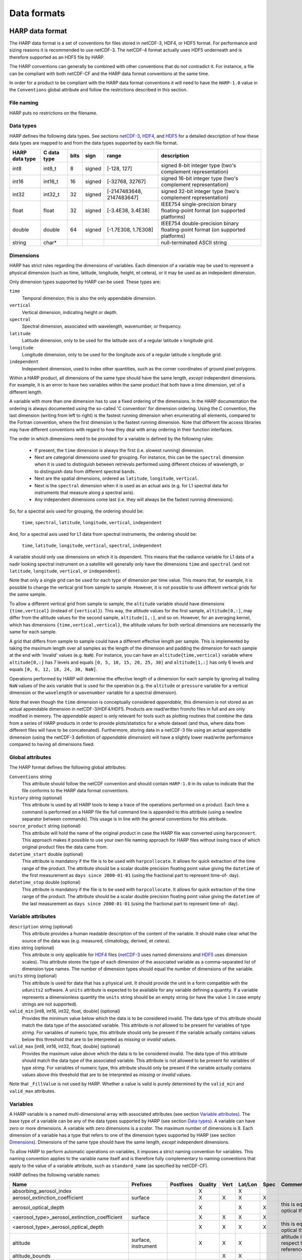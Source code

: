 Data formats
============

HARP data format
----------------
The HARP data format is a set of conventions for files stored in netCDF-3, HDF4, or HDF5 format. For performance and
sizing reasons it is recommended to use netCDF-3. The netCDF-4 format actually uses HDF5 underneath and is therefore
supported as an HDF5 file by HARP.

The HARP conventions can generally be combined with other conventions that do not contradict it. For instance, a file
can be compliant with both netCDF-CF and the HARP data format conventions at the same time.

In order for a product to be compliant with the HARP data format conventions it will need to have the ``HARP-1.0`` value
in the ``Conventions`` global attribute and follow the restrictions described in this section.

File naming
~~~~~~~~~~~
HARP puts no restrictions on the filename.

Data types
~~~~~~~~~~
HARP defines the following data types. See sections `netCDF-3`_, `HDF4`_, and `HDF5`_ for a detailed description of how
these data types are mapped to and from the data types supported by each file format.

============== =========== ==== ====== ========================= ==============================================================================
HARP data type C data type bits sign   range                     description
============== =========== ==== ====== ========================= ==============================================================================
int8           int8_t      8    signed [-128, 127]               signed 8-bit integer type (two's complement representation)
int16          int16_t     16   signed [-32768, 32767]           signed 16-bit integer type (two's complement representation)
int32          int32_t     32   signed [-2147483648, 2147483647] signed 32-bit integer type (two's complement representation)
float          float       32   signed [-3.4E38, 3.4E38]         IEEE754 single-precision binary floating-point format (on supported platforms)
double         double      64   signed [-1.7E308, 1.7E308]       IEEE754 double-precision binary floating-point format (on supported platforms)
string         char*                                             null-terminated ASCII string
============== =========== ==== ====== ========================= ==============================================================================

Dimensions
~~~~~~~~~~
HARP has strict rules regarding the dimensions of variables. Each dimension of a variable may be used to represent a
physical dimension (such as time, latitude, longitude, height, et cetera), or it may be used as an indepedent dimension.

Only dimension types supported by HARP can be used. These types are:

``time``
  Temporal dimension; this is also the only appendable dimension.

``vertical``
  Vertical dimension, indicating height or depth.

``spectral``
  Spectral dimension, associated with wavelength, wavenumber, or frequency.

``latitude``
  Latitude dimension, only to be used for the latitude axis of a regular latitude x longitude grid.

``longitude``
  Longitude dimension, only to be used for the longitude axis of a regular latitude x longitude grid.

``independent``
  Independent dimension, used to index other quantities, such as the corner coordinates of ground pixel polygons.

Within a HARP product, all dimensions of the same type should have the same length, *except* independent dimensions. For
example, it is an error to have two variables within the same product that both have a time dimension, yet of a
different length.

A variable with more than one dimension has to use a fixed ordering of the dimensions. In the HARP documentation the
ordering is always documented using the so-called 'C convention' for dimension ordering. Using the C convention, the
last dimension (writing from left to right) is the fastest running dimension when enumerating all elements, compared to
the Fortran convention, where the first dimension is the fastest running dimension. Note that different file access
libraries may have different conventions with regard to how they deal with array ordering in their function interfaces.

The order in which dimensions need to be provided for a variable is defined by the following rules:

 - If present, the ``time`` dimension is always the first (i.e. slowest running) dimension.
 - Next are categorial dimensions used for grouping. For instance, this can be the ``spectral`` dimension when it is
   used to distinguish between retrievals performed using different choices of wavelength, or to distinguish data from
   different spectral bands.
 - Next are the spatial dimensions, ordered as ``latitude``, ``longitude``, ``vertical``.
 - Next is the ``spectral`` dimension when it is used as an actual axis (e.g. for L1 spectral data for instruments that
   measure along a spectral axis).
 - Any independent dimensions come last (i.e. they will always be the fastest running dimensions).

So, for a spectral axis used for grouping, the ordering should be:

   ``time``, ``spectral``, ``latitude``, ``longitude``, ``vertical``, ``independent``

And, for a spectral axis used for L1 data from spectral instruments, the ordering should be:

   ``time``, ``latitude``, ``longitude``, ``vertical``, ``spectral``, ``independent``

A variable should only use dimensions on which it is dependent. This means that the radiance variable for L1 data of a
nadir looking spectral instrument on a satellite will generally only have the dimensions ``time`` and ``spectral`` (and
not ``latitude``, ``longitude``, ``vertical``, or ``independent``).

Note that only a single grid can be used for each type of dimension per time value. This means that, for example, it is
possible to change the vertical grid from sample to sample. However, it is not possible to use different vertical grids
for the *same* sample.

To allow a different vertical grid from sample to sample, the ``altitude`` variable should have dimensions
``{time,vertical}`` (instead of ``{vertical}``). This way, the altitude values for the first sample, ``altitude[0,:]``,
may differ from the altitude values for the second sample, ``altitude[1,:]``, and so on. However, for an averaging
kernel, which has dimensions ``{time,vertical,vertical}``, the altitude values for both vertical dimensions are
necessarily the same for each sample.

A grid that differs from sample to sample could have a different effective length per sample. This is implemented by
taking the maximum length over all samples as the length of the dimension and padding the dimension for each sample at
the end with 'invalid' values (e.g. ``NaN``). For instance, you can have an ``altitude{time,vertical}`` variable where
``altitude[0,:]`` has 7 levels and equals ``[0, 5, 10, 15, 20, 25, 30]`` and ``altitude[1,:]`` has only 6 levels and
equals ``[0, 6, 12, 18, 24, 30, NaN]``.

Operations performed by HARP will determine the effective length of a dimension for each sample by ignoring all trailing
``NaN`` values of the axis variable that is used for the operation (e.g. the ``altitude`` or ``pressure`` variable for a
vertical dimension or the ``wavelength`` or ``wavenumber`` variable for a spectral dimension).

Note that even though the ``time`` dimension is conceptually considered `appendable`, this dimension is not stored as an
actual appendable dimension in netCDF-3/HDF4/HDF5. Products are read/written from/to files in full and are only modified
in memory. The `appendable` aspect is only relevant for tools such as plotting routines that combine the data from a
series of HARP products in order to provide plots/statistics for a whole dataset (and thus, where data from different
files will have to be concatenated). Furthermore, storing data in a netCDF-3 file using an actual appendable dimension
(using the netCDF-3 definition of `appendable dimension`) will have a slightly lower read/write performance compared to
having all dimensions fixed.

Global attributes
~~~~~~~~~~~~~~~~~
The HARP format defines the following global attributes:

``Conventions`` string
  This attribute should follow the netCDF convention and should contain ``HARP-1.0`` in its value to indicate that the
  file conforms to the HARP data format conventions.

``history`` string (optional)
  This attribute is used by all HARP tools to keep a trace of the operations performed on a product. Each time a command
  is performed on a HARP file the full command line is appended to this attribute (using a newline separator between
  commands). This usage is in line with the general conventions for this attribute.

``source_product`` string (optional)
  This attribute will hold the name of the original product in case the HARP file was converted using ``harpconvert``.
  This approach makes it possible to use your own file naming approach for HARP files without losing trace of which
  original product files the data came from.

``datetime_start`` double (optional)
  This attribute is mandatory if the file is to be used with ``harpcollocate``. It allows for quick extraction of the
  time range of the product. The attribute should be a scalar double precision floating point value giving the
  ``datetime`` of the first measurement as ``days since 2000-01-01`` (using the fractional part to represent time-of-
  day).

``datetime_stop`` double (optional)
  This attribute is mandatory if the file is to be used with ``harpcollocate``. It allows for quick extraction of the
  time range of the product. The attribute should be a scalar double precision floating point value giving the
  ``datetime`` of the last measurement as ``days since 2000-01-01`` (using the fractional part to represent time-of-
  day).

Variable attributes
~~~~~~~~~~~~~~~~~~~
``description`` string (optional)
  This attribute provides a human readable description of the content of the variable. It should make clear what the
  source of the data was (e.g. measured, climatology, derived, et cetera).

``dims`` string (optional)
  This attribute is only applicable for `HDF4`_ files (`netCDF-3`_ uses named dimensions and `HDF5`_ uses dimension
  scales). This attribute stores the type of each dimension of the associated variable as a comma-separated list of
  dimension type names. The number of dimension types should equal the number of dimensions of the variable.

``units`` string (optional)
  This attribute is used for data that has a physical unit. It should provide the unit in a form compatible with the
  ``udunits2`` software. A ``units`` attribute is expected to be available for any variable defining a quantity.
  If a variable represents a dimensionless quantity the ``units`` string should be an empty string (or have the value
  ``1`` in case empty strings are not supported).

``valid_min`` [int8, int16, int32, float, double] (optional)
  Provides the minimum value below which the data is to be considered invalid. The data type of this attribute should
  match the data type of the associated variable. This attribute is *not* allowed to be present for variables of type
  *string*. For variables of numeric type, this attribute should only be present if the variable actually contains
  values below this threshold that are to be interpreted as `missing` or `invalid` values.

``valid_max`` [int8, int16, int32, float, double] (optional)
  Provides the maximum value above which the data is to be considered invalid. The data type of this attribute should
  match the data type of the associated variable. This attribute is *not* allowed to be present for variables of type
  *string*. For variables of numeric type, this attribute should only be present if the variable actually contains
  values above this threshold that are to be interpreted as `missing` or `invalid` values.

Note that ``_FillValue`` is not used by HARP. Whether a value is valid is purely determined by the ``valid_min`` and
``valid_max`` attributes.

Variables
~~~~~~~~~
A HARP variable is a named multi-dimensional array with associated attributes (see section `Variable attributes`_). The
base type of a variable can be any of the data types supported by HARP (see section `Data types`_). A variable can have
zero or more dimensions. A variable with zero dimensions is a *scalar*. The maximum number of dimensions is 8. Each
dimension of a variable has a type that refers to one of the dimension types supported by HARP (see section
`Dimensions`_). Dimensions of the same type should have the same length, *except* independent dimensions.

To allow HARP to perform automatic operations on variables, it imposes a strict naming convention for variables. This
naming convention applies to the variable name itself and is therefore fully complementary to naming conventions that
apply to the value of a variable attribute, such as ``standard_name`` (as specified by netCDF-CF).

HARP defines the following variable names:

============================================= =============== =============== ======= ==== ======= ==== =======================================================================
Name                                          Prefixes        Postfixes       Quality Vert Lat/Lon Spec Comments
============================================= =============== =============== ======= ==== ======= ==== =======================================================================
absorbing_aerosol_index                                                       X            X
aerosol_extinction_coefficient                surface                         X       X    X       X
aerosol_optical_depth                                                         X            X       X    this is equal to 'aerosol optical thickness'
<aerosol_type>_aerosol_extinction_coefficient surface                         X       X    X       X
<aerosol_type>_aerosol_optical_depth                                          X       X    X       X    this is equal to 'aerosol optical thickness'
altitude                                      surface,                        X       X    X            altitude in HARP is with respect to the WGS84 reference ellipsoid
                                              instrument
altitude_bounds                                                                       X    X
cloud_fraction                                                                X            X
cloud_optical_depth                                                           X            X            this is equal to 'cloud optical thickness'
cloud_pressure                                                                X            X
cloud_height                                                                  X            X
cloud_top_albedo                                                              X            X
cloud_top_height                                                              X            X
cloud_top_pressure                                                            X            X
collocation_index                                                                                       zero-based index as provided in the collocation result file
datetime
datetime_length
datetime_start
datetime_stop
density                                                                       X       X    X            this is the mass density
flag_am_pm                                                                                              string variable with either 'am' or 'pm'
flag_day_twilight_night                                                                                 string variable with either 'day', 'twilight', or 'night'
frequency                                                                     X
geopotential                                                                  X       X    X
geopotential_height                                                           X       X    X
index                                                                                                   zero-based index of the sample within the source product
instrument_name                                                                                         used mainly for ground based networks to provide a unique instrument id
latitude                                      instrument                      X            (lat)
latitude_bounds                                                                            (lat)
longitude                                     instrument                      X            (lon)
longitude_bounds                                                                           (lon)
normalized_radiance                                                           X                    X
number_density                                                                X       X    X            this is equal to 'volume density'
pressure                                      surface                         X       X    X
pressure_bounds                                                               X       X    X
radiance                                                                      X                    X
reflectance                                                                   X                    X
relative_azimuth_angle                                                        X
relative_humidity                                                             X       X    X
scan_direction
scan_subset_counter
scanline_pixel_index
scattering_angle                                                              X
site_name                                                                                               used for data of a specific named geographical location
solar_azimuth_angle                           surface, toa,                   X
                                              instrument,
solar_elevation_angle                         surface, toa,                   X
                                              instrument,
solar_irradiance                                                              X                    X
solar_zenith_angle                            surface, toa,                   X
                                              instrument,
surface_albedo                                                                X            X       X
temperature                                   surface                         X       X    X
tropopause_pressure                                                           X            X            pressure level of the troposphere/stratosphere boundary location
tropopause_height                                                             X            X            altitude of the troposphere/stratosphere boundary location
viewing_azimuth_angle                                                         X
viewing_zenith_angle                                                          X
virtual_temperature                                                           X       X    X
wavelength                                                                    X                    X
wavenumber                                                                    X                    X
<species>_column_density                      stratospheric,  amf, apriori,   X       X    X            this is the mass density
                                              tropospheric    avk
<species>_column_number_density               stratospheric,  amf, apriori,   X       X    X
                                              tropospheric    avk
<species>_column_mass_mixing_ratio            stratospheric,                  X            X
                                              tropospheric
<species>_column_mass_mixing_ratio_dry_air    stratospheric,                  X            X
                                              tropospheric
<species>_column_volume_mixing_ratio          stratospheric,                  X            X
                                              tropospheric
<species>_column_volume_mixing_ratio_dry_air  stratospheric,                  X            X
                                              tropospheric
<species>_density                                                             X       X    X            this is the mass density
<species>_mass_mixing_ratio                                   apriori, avk    X       X    X
<species>_mass_mixing_ratio_dry_air                           apriori, avk    X       X    X
<species>_number_density                                      apriori, avk    X       X    X            this is equal to 'volume density'
<species>_partial_pressure                                                    X       X    X
<species>_partial_pressure_dry_air                                            X       X    X
<species>_volume_mixing_ratio                                 apriori, avk    X       X    X
<species>_volume_mixing_ratio_dry_air                         apriori, avk    X       X    X
============================================= =============== =============== ======= ==== ======= ==== =======================================================================

The supported aersol types are:

============== =================
Aerosol type   Description                 
============== =================
sea_salt       sea salt
dust           dust
organic_matter organic matter
black_carbon   black carbon
sulphate       sulphate
============== =================

The supported species are:

======== ============================ ==========================
Name     Description                  Aliases (not used by HARP)
======== ============================ ==========================
dry_air  dry air
BrO      bromine oxide
BrO2     bromine dioxide
CCl2F2   dichlorodifluoromethane      freon-12, CFC-12, R-12
CCl3F    trichlorofluoromethane       freon-11, CFC-11, R-11
CF4      tetrafluoromethane
CHClF2   chlorodifluoromethane        HCFC-22, R-22
CH3Cl    chloromethane                HCC-40, R-40
CH4      methane
CO       carbon monoxide
COF2     carbonyl fluoride
COS      carbonyl sulfide             OCS
CO2      carbon dioxide
C2H2     acetylene                    HCCH
C2H2O2   glyoxal                      OCHCHO, CHOCHO
C2H3NO5  peroxyacetyl nitrate         PAN
C2H6     ethane
C3H8     propane
C5H8     isoprene
ClNO3    chlorine nitrate
ClO      chlorine monoxide
HCHO     formaldehyde                 CH2O
HCOOH    formic acid                  HCO2H
HCN      hydrogen cyanide
HCl      hydrogen chloride
HF       hydrogen fluoride
HNO2     nitrous acid
HNO3     nitric acid
HNO4     peroxynitric acid
HOCl     hypochlorous acid
HO2      hydroperoxyl
H2O      water
H2O_161  water (H1/O16/H1 isotopes)
H2O_162  water (H1/O16/H2 isotopes)   HDO
H2O_171  water (H1/O17/H1 isotopes)
H2O_181  water (H1/O18/H1 isotopes)
H2O2     hydrogen peroxide
IO       hypoiodite
NO       nitric oxide
NOCl     nitrosyl chloride
NO2      nitrogen dioxide
NO3      nitrate
N2       nitrogen gas
N2O      nitrous oxide                NOS
N2O5     dinitrogen pentoxide
OClO     chlorine dioxide             ClO2
OH       hydroxyl
O2       oxygen
O3       ozone
O3_666   ozone (O16/O16/O16 isotopes)
O3_667   ozone (O16/O16/O17 isotopes)
O3_668   ozone (O16/O16/O18 isotopes)
O3_686   ozone (O16/O18/O16 isotopes)
O4       tetraoxygen, oxozone
SF6      sulfur hexafluoride
SO2      sulfur dioxide
======== ============================ ==========================

Variables for which a prefix and/or postfix is provided can have any of the given prefixes and/or any of the given
postfixes (separated by underscores). It is not allowed to provide more than one prefix or more than one postfix.
Variables having an 'X' in the Quality column can have any of the following additional versions of the variable
(where `<variable>` can include any of the allowed prefix and/or postfix combinations):

- <variable>_covariance
- <variable>_uncertainty
- <variable>_uncertainty_random
- <variable>_uncertainty_systematic
- <variable>_validity

Some examples of valid variable names are: ``tropospheric_O3_column_number_density``,
``tropospheric_O3_column_number_density_apriori``, ``O3_column_number_density_apriori``,
``tropospheric_O3_column_number_density_uncertainty``, ``O3_column_number_density_apriori_uncertainty``.

The `Vert`, `Lat/Lon`, and `Spec` columns indicate whether a variable can be dependent on the ``vertical``,
``latitude`` & ``longitude``, and/or ``spectral`` dimensions (any variable can be dependent on the ``time`` dimension).

Be aware that there are still several topics under discussion that may change the above naming convention.
See the HARP issues list on the GitHub website for more details.

Conventions
~~~~~~~~~~~
In addition to the conventions above, there are a few more general conventions in HARP for quantities.

Datetime values
"""""""""""""""
Datetime values are always represented as a number of days or seconds since a reference time. This is also reflected
by the ``unit`` attribute for datetime values (e.g. ``days since 2000-01-01``). The reference time that is mentioned in
these units should always use UTC as timezone (i.e none of the datetime values should reference a local time in HARP).

In addition, HARP does not deal explicitly with leap seconds in its time calculations. Each day is just treated as
having 24 * 60 * 60 = 86400 seconds (the udunits2 library, which HARP uses internally, has the same behaviour).
In practice, datetime values should be chosen such that they are accurate with regard to the UTC epoch that they
represent (and will thus introduce an error when calculating time differences between epochs if there were leap seconds
introduced between those epochs). For instance when representing ``2010-01-01T00:00:00`` as an amount of seconds since
2000, then this should be represented with ``315619200 [s since 2000-01-01]`` and not with
``315619202 [s since 2000-01-01]``. For cases where it is needed to be interoperable with software that can properly
deal with leap seconds, the recommended approach is to use a reference epoch in the unit such that the represented
value is not impacted by leap seconds. For instance, by using the start of the day as reference epoch;
``2001-02-03T04:05:06`` would then be represented with ``14706 [s since 2012-02-03]``.

netCDF-3
~~~~~~~~
This section details a set of additional conventions that are specific to the netCDF-3 file format.

The following table shows the mapping between HARP data types and netCDF-3 data types. NetCDF-3 data types not covered
in this table are not supported by HARP.

============== ==================
HARP data type netCDF-3 data type
============== ==================
int8           NC_BYTE
int16          NC_SHORT
int32          NC_INT
float          NC_FLOAT
double         NC_DOUBLE
string         NC_CHAR
============== ==================

The netCDF-3 data model defines the concept of shared dimensions. A netCDF-3 dimension has a name and a length. The name
of a dimension should be unique. The shape of a netCDF-3 variable is specified as a list of dimensions (instead of a
list of dimension *lengths*). This implies that to store a HARP product in netCDF-3 format, a netCDF-3 dimension should
be defined for each dimension present in the product. This is straight-forward for all dimension types supported by
HARP, except for independent dimensions (since HARP does not require that all independent dimensions have the same
length).

For example, a variable may have an independent dimension of length 2, while another variable may have an independent
dimension of length 4. However, it is not possible to create two netCDF-3 dimensions called 'independent' with different
lengths, because netCDF-3 requires dimension names to be unique. Instead, the netCDF-3 backend defines a netCDF-3
dimension for each independent dimension by appending the length to the name of the dimension to make it unique. The
name and the length are separated by an underscore. In the case of the example, two netCDF-3 dimensions would be
defined, one named 'independent_2' and another named 'independent_4'. Independent dimensions of the same length will be
represented by the same netCDF-3 dimension.

NetCDF-3 does not support strings. The netCDF-3 backend stores an N-dimensional HARP variable of type string as an
(N+1)-dimensional netCDF-3 variable of type NC_CHAR. The length of the introduced dimension equals the length of the
longest string, or 1 if the length of the longest string is zero. Shorter strings are padded will null-termination
characters.

Of course, netCDF-3 dimensions need to be defined for the introduced dimensions. This is handled in the same way as for
independent dimensions, by appending the length to the name of the dimension. The name and the length are separated by
an underscore. The name used for these introduced dimensions is 'string'. For example, if the longest string has a
length of 10, a netCDF-3 dimension named 'string_10' would be defined. String dimensions of the same length will be
represented by the same netCDF-3 dimension.

To summarize, HARP dimensions are mapped to netCDF-3 dimensions as follows:

=================== =======================
HARP dimension type netCDF-3 dimension name
=================== =======================
time                time
latitude            latitude
longitude           longitude
vertical            vertical
spectral            spectral
independent         independent\_<length>
N/A                 string\_<length>
=================== =======================

HDF4
~~~~
This section details a set of additional conventions that are specific to the HDF4 file format.

The following table shows the mapping between HARP data types and HDF4 data types. HDF4 data types not covered in this
table are not supported by HARP.

============== ==============
HARP data type HDF4 data type
============== ==============
int8           DFNT_INT8
int16          DFNT_INT16
int32          DFNT_INT32
float          DFNT_FLOAT32
double         DFNT_FLOAT64
string         DFNT_CHAR
============== ==============

In the HDF4 data model there is no concept of shared dimensions (unlike netCDF). The shape of an HDF4 dataset is
specified as a list of dimension lengths.

When a HARP variable is stored as an HDF4 dataset, dimension lengths are preserved, but dimension types are lost. A
dataset attribute named 'dims' is used to store the type of each dimension of the associated dataset as a comma-
separated list of dimension type names. The number of dimension types equals the number of dimensions of the HDF4
*dataset*. This number is equal to the number of dimensions of the HARP variable, *except* for scalar variables and
variables of type string (see below).

HDF4 does not support scalars (datasets with zero dimensions). The HDF4 backend stores a scalar HARP variable as an HDF4
dataset with a single dimension of length 1. To differentiate between scalars and proper 1-D variables, both of which
are stored as 1-D HDF4 datasets, the introduced dimension is included in the dimension type list using the dimension
type name 'scalar'.

HDF4 does not support strings. The HDF4 backend stores an N-dimensional HARP variable of type string as an
(N+1)-dimensional HDF4 dataset of type DFNT_CHAR. The length of the introduced dimension equals the length of the
longest string, or 1 if the length of the longest string is zero. Shorter strings are padded with null-termination
characters. The introduced dimension is included in the dimension type list using the dimension type name 'string'.

Thus, a scalar HARP variable of type string would be represented in HDF4 by a **2**-dimensional dataset of type
DFNT_CHAR. The length of the outer dimension would be 1, the length of the inner dimension would equal the length of the
string stored in the HARP variable. The 'dims' attribute associated with this HDF4 dataset would contain the string
'scalar,string'.

To summarize, HARP dimensions types are mapped to dimension type names as follows:

=================== ===================
HARP dimension type dimension type name
=================== ===================
time                time
latitude            latitude
longitude           longitude
vertical            vertical
spectral            spectral
independent         independent
N/A                 scalar
N/A                 string
=================== ===================

HARP uses empty strings to represent the unit of dimensionless quantities (to distinguish them from non-quantities,
which will lack a unit attribute). However, HDF4 cannot store string attributes with length zero. For this reason
an empty unit string will be written as a ``units`` attribute with value ``"1"`` when writing data to HDF4.
When reading from HDF4 a unit string value ``"1"`` will be converted back again to an empty unit string.

HDF5
~~~~
This section details a set of additional conventions that are specific to the HDF5 file format.

The following table shows the mapping between HARP data types and HDF5 data types. The HDF5 backend uses this mapping
for writing only.

============== =================
HARP data type HDF5 data type
============== =================
int8           H5T_NATIVE_SCHAR
int16          H5T_NATIVE_SHORT
int32          H5T_NATIVE_INT
float          H5T_NATIVE_FLOAT
double         H5T_NATIVE_DOUBLE
string         H5T_C_S1
============== =================

The mapping used by the HDF5 backend for reading is shown below. The HDF5 data type interface (H5T) is used to
introspect the data type of the variable to be read.

=============== ============== ============== ==================== ==============
H5T_get_class() H5T_get_size() H5T_get_sign() H5Tget_native_type() HARP data type
=============== ============== ============== ==================== ==============
H5T_INTEGER     1              H5T_SGN_2                           int8
H5T_INTEGER     2              H5T_SGN_2                           int16
H5T_INTEGER     4              H5T_SGN_2                           int32
H5T_FLOAT                                     H5T_NATIVE_FLOAT     float
H5T_FLOAT                                     H5T_NATIVE_DOUBLE    double
H5T_STRING                                                         string
=============== ============== ============== ==================== ==============

HDF5 data types not covered in this table are not supported by HARP.

In the HDF5 data model there is no concept of shared dimensions (unlike netCDF). The shape of an HDF5 dataset is
specified as a list of dimension lengths. However, the netCDF-4 library uses HDF5 as its storage backend. It represents
shared dimensions using HDF5 *dimension scales*.

Dimension scales were introduced in HDF5 version 1.8.0. A dimension scale is a special dataset that can be attached to
one or more dimensions of other datasets. Multiple dimension scales can be attached to a single dimension, and the
length of the dimension scale does not have to be the same as the length of the dimension it is attached to. There are
no limitations on the shape or dimensionality of a dimension scale, since it is just a dataset with particular
attributes attached.

To represent shared dimensions, netCDF-4 creates dimension scales for each shared dimension and attaches these dimension
scales to the corresponding dimensions of all variables. If a product contains a variable with the same name as a shared
dimension, the dataset containing the values of the variable will be used as the dimension scale. Such a variable is
called a *coordinate variable* in netCDF-4. Note that in a HARP product, due to the variable naming convention, only
variables called ``latitude`` or ``longitude`` could possibly be coordinate variables. For shared dimensions for which a
variable with the same name does not exist, a stub dataset containing fill values is created and used as the dimension
scale. The optional ``NAME`` attribute of the dimension scale is set to ``This is a netCDF dimension but not a netCDF
variable.``, which causes the netCDF-4 library to hide the stub dataset from the user. For more information about the
netCDF-4 format, see the `NetCDF User's Guide`_.

.. _`NetCDF User's Guide`: http://www.unidata.ucar.edu/software/netcdf/docs/file_format_specifications.html#netcdf_4_spec

The HDF5 file format conventions used by HARP are designed to be compatible with netCDF-4. Like netCDF-4, HARP uses
dimension scales to represent shared dimensions. For independent dimensions, the same approach is used as for the
netCDF-3 backend. For each unique dimension length ``L``, a dimension scale named ``independent_L`` is created.

To summarize, HARP dimensions types are mapped to HDF5 dimension scales as follows:

=================== =====================
HARP dimension type HDF5 dimension scale
=================== =====================
time                time
latitude            latitude
longitude           longitude
vertical            vertical
spectral            spectral
independent         independent\_<length>
=================== =====================

The ``_nc3_strict`` attribute is attached to the root group of the HDF5 file such that it will be interpreted using the
netCDF classic data model by the netCDF-4 library. Enhanced features of netCDF-4 beyond the classic data model, such as
groups and user-defined types, are not supported by HARP.

HDF5 can represent strings in several ways. Both fixed and variable length strings are supported. The HDF5 backend
stores a HARP variable of type string as an HDF5 dataset of fixed length strings. The fixed string length equals the
length of the longest string, or 1 if the length of the longest string is zero. Shorter strings are padded with null-
termination characters.

HARP uses empty strings to represent the unit of dimensionless quantities (to distinguish them from non-quantities,
which will lack a unit attribute). However, HDF5 cannot store string attributes with length zero. For this reason
an empty unit string will be written as a ``units`` attribute with value ``"1"`` when writing data to HDF5.
When reading from HDF5 a unit string value ``"1"`` will be converted back again to an empty unit string.

.. _collocation-result-file-format:

Collocation result file format
------------------------------
The collocation result file is a simple comma separated (csv) file, containing the following columns:

collocation_id
  Unique id of the collocation pair. This id will correspond with the ``collocation_index`` variable inside HARP
  products after they are filtered using a collocation result file.

filename_a
  The filename of the original input file (i.e. ``source_product`` global attribute value) from the primary dataset.

measurement_id_a
  A unique index number of the measurement within the file. This index number is based on the list of measurements from
  the original input file and corresponds to the ``index`` variable inside HARP products.

filename_b
  The filename of the original input file (i.e. ``source_product`` global attribute value) from the secondary dataset.

measurement_id_b
  A unique index number of the measurement within the file. This index number is based on the list of measurements from
  the original input file and corresponds to the ``index`` variable inside HARP products.

collocation criteria...
  The remaining columns cover the collocation criteria that were provided to harpcollocate. For each collocation
  criterium the column will provide the exact distance value for the given collocated measurement pair for that
  criterium.

